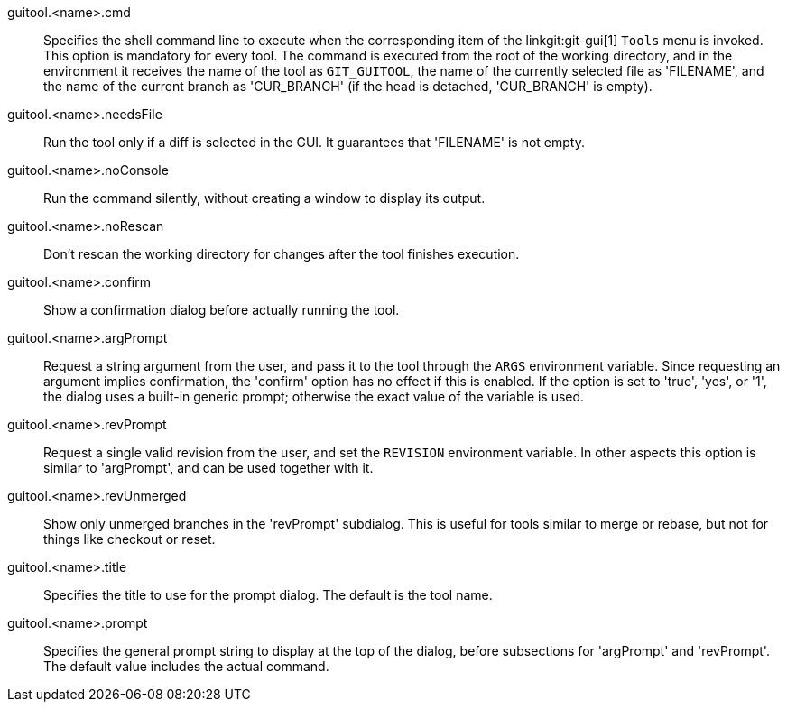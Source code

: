 guitool.<name>.cmd::
	Specifies the shell command line to execute when the corresponding item
	of the linkgit:git-gui[1] `Tools` menu is invoked. This option is
	mandatory for every tool. The command is executed from the root of
	the working directory, and in the environment it receives the name of
	the tool as `GIT_GUITOOL`, the name of the currently selected file as
	'FILENAME', and the name of the current branch as 'CUR_BRANCH' (if
	the head is detached, 'CUR_BRANCH' is empty).

guitool.<name>.needsFile::
	Run the tool only if a diff is selected in the GUI. It guarantees
	that 'FILENAME' is not empty.

guitool.<name>.noConsole::
	Run the command silently, without creating a window to display its
	output.

guitool.<name>.noRescan::
	Don't rescan the working directory for changes after the tool
	finishes execution.

guitool.<name>.confirm::
	Show a confirmation dialog before actually running the tool.

guitool.<name>.argPrompt::
	Request a string argument from the user, and pass it to the tool
	through the `ARGS` environment variable. Since requesting an
	argument implies confirmation, the 'confirm' option has no effect
	if this is enabled. If the option is set to 'true', 'yes', or '1',
	the dialog uses a built-in generic prompt; otherwise the exact
	value of the variable is used.

guitool.<name>.revPrompt::
	Request a single valid revision from the user, and set the
	`REVISION` environment variable. In other aspects this option
	is similar to 'argPrompt', and can be used together with it.

guitool.<name>.revUnmerged::
	Show only unmerged branches in the 'revPrompt' subdialog.
	This is useful for tools similar to merge or rebase, but not
	for things like checkout or reset.

guitool.<name>.title::
	Specifies the title to use for the prompt dialog. The default
	is the tool name.

guitool.<name>.prompt::
	Specifies the general prompt string to display at the top of
	the dialog, before subsections for 'argPrompt' and 'revPrompt'.
	The default value includes the actual command.

